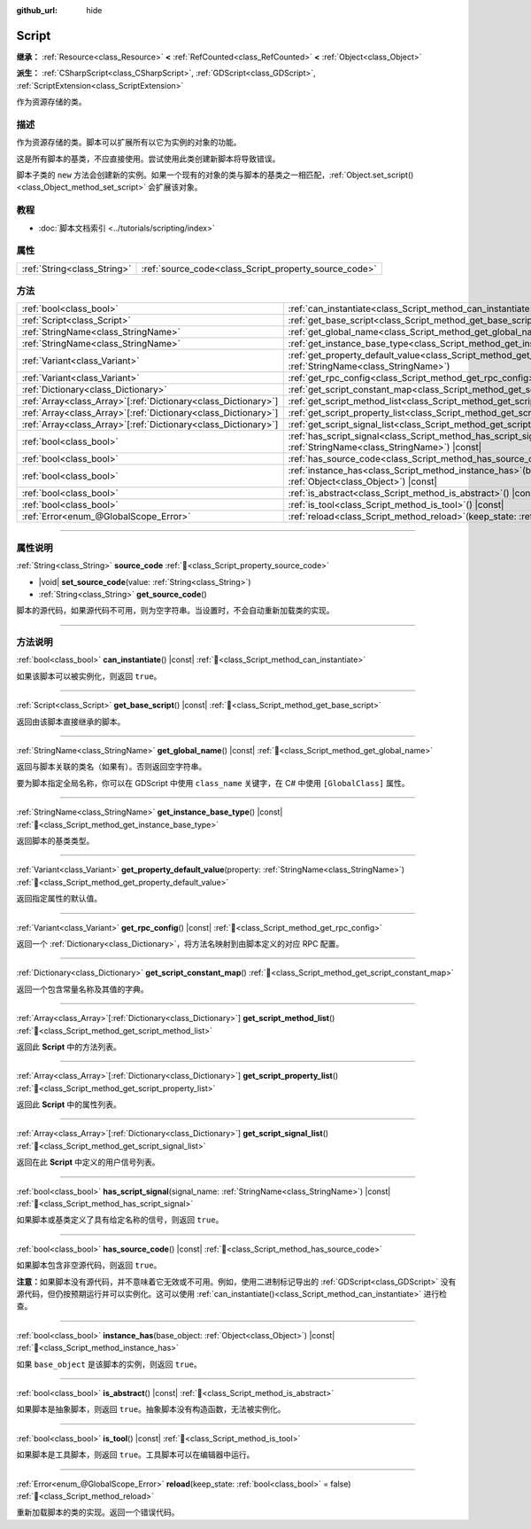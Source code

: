 :github_url: hide

.. DO NOT EDIT THIS FILE!!!
.. Generated automatically from Godot engine sources.
.. Generator: https://github.com/godotengine/godot/tree/4.4/doc/tools/make_rst.py.
.. XML source: https://github.com/godotengine/godot/tree/4.4/doc/classes/Script.xml.

.. _class_Script:

Script
======

**继承：** :ref:`Resource<class_Resource>` **<** :ref:`RefCounted<class_RefCounted>` **<** :ref:`Object<class_Object>`

**派生：** :ref:`CSharpScript<class_CSharpScript>`, :ref:`GDScript<class_GDScript>`, :ref:`ScriptExtension<class_ScriptExtension>`

作为资源存储的类。

.. rst-class:: classref-introduction-group

描述
----

作为资源存储的类。脚本可以扩展所有以它为实例的对象的功能。

这是所有脚本的基类，不应直接使用。尝试使用此类创建新脚本将导致错误。

脚本子类的 ``new`` 方法会创建新的实例。如果一个现有的对象的类与脚本的基类之一相匹配，\ :ref:`Object.set_script()<class_Object_method_set_script>` 会扩展该对象。

.. rst-class:: classref-introduction-group

教程
----

- :doc:`脚本文档索引 <../tutorials/scripting/index>`

.. rst-class:: classref-reftable-group

属性
----

.. table::
   :widths: auto

   +-----------------------------+-------------------------------------------------------+
   | :ref:`String<class_String>` | :ref:`source_code<class_Script_property_source_code>` |
   +-----------------------------+-------------------------------------------------------+

.. rst-class:: classref-reftable-group

方法
----

.. table::
   :widths: auto

   +------------------------------------------------------------------+-----------------------------------------------------------------------------------------------------------------------------------------+
   | :ref:`bool<class_bool>`                                          | :ref:`can_instantiate<class_Script_method_can_instantiate>`\ (\ ) |const|                                                               |
   +------------------------------------------------------------------+-----------------------------------------------------------------------------------------------------------------------------------------+
   | :ref:`Script<class_Script>`                                      | :ref:`get_base_script<class_Script_method_get_base_script>`\ (\ ) |const|                                                               |
   +------------------------------------------------------------------+-----------------------------------------------------------------------------------------------------------------------------------------+
   | :ref:`StringName<class_StringName>`                              | :ref:`get_global_name<class_Script_method_get_global_name>`\ (\ ) |const|                                                               |
   +------------------------------------------------------------------+-----------------------------------------------------------------------------------------------------------------------------------------+
   | :ref:`StringName<class_StringName>`                              | :ref:`get_instance_base_type<class_Script_method_get_instance_base_type>`\ (\ ) |const|                                                 |
   +------------------------------------------------------------------+-----------------------------------------------------------------------------------------------------------------------------------------+
   | :ref:`Variant<class_Variant>`                                    | :ref:`get_property_default_value<class_Script_method_get_property_default_value>`\ (\ property\: :ref:`StringName<class_StringName>`\ ) |
   +------------------------------------------------------------------+-----------------------------------------------------------------------------------------------------------------------------------------+
   | :ref:`Variant<class_Variant>`                                    | :ref:`get_rpc_config<class_Script_method_get_rpc_config>`\ (\ ) |const|                                                                 |
   +------------------------------------------------------------------+-----------------------------------------------------------------------------------------------------------------------------------------+
   | :ref:`Dictionary<class_Dictionary>`                              | :ref:`get_script_constant_map<class_Script_method_get_script_constant_map>`\ (\ )                                                       |
   +------------------------------------------------------------------+-----------------------------------------------------------------------------------------------------------------------------------------+
   | :ref:`Array<class_Array>`\[:ref:`Dictionary<class_Dictionary>`\] | :ref:`get_script_method_list<class_Script_method_get_script_method_list>`\ (\ )                                                         |
   +------------------------------------------------------------------+-----------------------------------------------------------------------------------------------------------------------------------------+
   | :ref:`Array<class_Array>`\[:ref:`Dictionary<class_Dictionary>`\] | :ref:`get_script_property_list<class_Script_method_get_script_property_list>`\ (\ )                                                     |
   +------------------------------------------------------------------+-----------------------------------------------------------------------------------------------------------------------------------------+
   | :ref:`Array<class_Array>`\[:ref:`Dictionary<class_Dictionary>`\] | :ref:`get_script_signal_list<class_Script_method_get_script_signal_list>`\ (\ )                                                         |
   +------------------------------------------------------------------+-----------------------------------------------------------------------------------------------------------------------------------------+
   | :ref:`bool<class_bool>`                                          | :ref:`has_script_signal<class_Script_method_has_script_signal>`\ (\ signal_name\: :ref:`StringName<class_StringName>`\ ) |const|        |
   +------------------------------------------------------------------+-----------------------------------------------------------------------------------------------------------------------------------------+
   | :ref:`bool<class_bool>`                                          | :ref:`has_source_code<class_Script_method_has_source_code>`\ (\ ) |const|                                                               |
   +------------------------------------------------------------------+-----------------------------------------------------------------------------------------------------------------------------------------+
   | :ref:`bool<class_bool>`                                          | :ref:`instance_has<class_Script_method_instance_has>`\ (\ base_object\: :ref:`Object<class_Object>`\ ) |const|                          |
   +------------------------------------------------------------------+-----------------------------------------------------------------------------------------------------------------------------------------+
   | :ref:`bool<class_bool>`                                          | :ref:`is_abstract<class_Script_method_is_abstract>`\ (\ ) |const|                                                                       |
   +------------------------------------------------------------------+-----------------------------------------------------------------------------------------------------------------------------------------+
   | :ref:`bool<class_bool>`                                          | :ref:`is_tool<class_Script_method_is_tool>`\ (\ ) |const|                                                                               |
   +------------------------------------------------------------------+-----------------------------------------------------------------------------------------------------------------------------------------+
   | :ref:`Error<enum_@GlobalScope_Error>`                            | :ref:`reload<class_Script_method_reload>`\ (\ keep_state\: :ref:`bool<class_bool>` = false\ )                                           |
   +------------------------------------------------------------------+-----------------------------------------------------------------------------------------------------------------------------------------+

.. rst-class:: classref-section-separator

----

.. rst-class:: classref-descriptions-group

属性说明
--------

.. _class_Script_property_source_code:

.. rst-class:: classref-property

:ref:`String<class_String>` **source_code** :ref:`🔗<class_Script_property_source_code>`

.. rst-class:: classref-property-setget

- |void| **set_source_code**\ (\ value\: :ref:`String<class_String>`\ )
- :ref:`String<class_String>` **get_source_code**\ (\ )

脚本的源代码，如果源代码不可用，则为空字符串。当设置时，不会自动重新加载类的实现。

.. rst-class:: classref-section-separator

----

.. rst-class:: classref-descriptions-group

方法说明
--------

.. _class_Script_method_can_instantiate:

.. rst-class:: classref-method

:ref:`bool<class_bool>` **can_instantiate**\ (\ ) |const| :ref:`🔗<class_Script_method_can_instantiate>`

如果该脚本可以被实例化，则返回 ``true``\ 。

.. rst-class:: classref-item-separator

----

.. _class_Script_method_get_base_script:

.. rst-class:: classref-method

:ref:`Script<class_Script>` **get_base_script**\ (\ ) |const| :ref:`🔗<class_Script_method_get_base_script>`

返回由该脚本直接继承的脚本。

.. rst-class:: classref-item-separator

----

.. _class_Script_method_get_global_name:

.. rst-class:: classref-method

:ref:`StringName<class_StringName>` **get_global_name**\ (\ ) |const| :ref:`🔗<class_Script_method_get_global_name>`

返回与脚本关联的类名（如果有）。否则返回空字符串。

要为脚本指定全局名称，你可以在 GDScript 中使用 ``class_name`` 关键字，在 C# 中使用 ``[GlobalClass]`` 属性。


.. tabs::

 .. code-tab:: gdscript

    class_name MyNode
    extends Node

 .. code-tab:: csharp

    using Godot;
    
    [GlobalClass]
    public partial class MyNode : Node
    {
    }



.. rst-class:: classref-item-separator

----

.. _class_Script_method_get_instance_base_type:

.. rst-class:: classref-method

:ref:`StringName<class_StringName>` **get_instance_base_type**\ (\ ) |const| :ref:`🔗<class_Script_method_get_instance_base_type>`

返回脚本的基类类型。

.. rst-class:: classref-item-separator

----

.. _class_Script_method_get_property_default_value:

.. rst-class:: classref-method

:ref:`Variant<class_Variant>` **get_property_default_value**\ (\ property\: :ref:`StringName<class_StringName>`\ ) :ref:`🔗<class_Script_method_get_property_default_value>`

返回指定属性的默认值。

.. rst-class:: classref-item-separator

----

.. _class_Script_method_get_rpc_config:

.. rst-class:: classref-method

:ref:`Variant<class_Variant>` **get_rpc_config**\ (\ ) |const| :ref:`🔗<class_Script_method_get_rpc_config>`

返回一个 :ref:`Dictionary<class_Dictionary>`\ ，将方法名映射到由脚本定义的对应 RPC 配置。

.. rst-class:: classref-item-separator

----

.. _class_Script_method_get_script_constant_map:

.. rst-class:: classref-method

:ref:`Dictionary<class_Dictionary>` **get_script_constant_map**\ (\ ) :ref:`🔗<class_Script_method_get_script_constant_map>`

返回一个包含常量名称及其值的字典。

.. rst-class:: classref-item-separator

----

.. _class_Script_method_get_script_method_list:

.. rst-class:: classref-method

:ref:`Array<class_Array>`\[:ref:`Dictionary<class_Dictionary>`\] **get_script_method_list**\ (\ ) :ref:`🔗<class_Script_method_get_script_method_list>`

返回此 **Script** 中的方法列表。

.. rst-class:: classref-item-separator

----

.. _class_Script_method_get_script_property_list:

.. rst-class:: classref-method

:ref:`Array<class_Array>`\[:ref:`Dictionary<class_Dictionary>`\] **get_script_property_list**\ (\ ) :ref:`🔗<class_Script_method_get_script_property_list>`

返回此 **Script** 中的属性列表。

.. rst-class:: classref-item-separator

----

.. _class_Script_method_get_script_signal_list:

.. rst-class:: classref-method

:ref:`Array<class_Array>`\[:ref:`Dictionary<class_Dictionary>`\] **get_script_signal_list**\ (\ ) :ref:`🔗<class_Script_method_get_script_signal_list>`

返回在此 **Script** 中定义的用户信号列表。

.. rst-class:: classref-item-separator

----

.. _class_Script_method_has_script_signal:

.. rst-class:: classref-method

:ref:`bool<class_bool>` **has_script_signal**\ (\ signal_name\: :ref:`StringName<class_StringName>`\ ) |const| :ref:`🔗<class_Script_method_has_script_signal>`

如果脚本或基类定义了具有给定名称的信号，则返回 ``true``\ 。

.. rst-class:: classref-item-separator

----

.. _class_Script_method_has_source_code:

.. rst-class:: classref-method

:ref:`bool<class_bool>` **has_source_code**\ (\ ) |const| :ref:`🔗<class_Script_method_has_source_code>`

如果脚本包含非空源代码，则返回 ``true``\ 。

\ **注意：**\ 如果脚本没有源代码，并不意味着它无效或不可用。例如，使用二进制标记导出的 :ref:`GDScript<class_GDScript>` 没有源代码，但仍按预期运行并可以实例化。这可以使用 :ref:`can_instantiate()<class_Script_method_can_instantiate>` 进行检查。

.. rst-class:: classref-item-separator

----

.. _class_Script_method_instance_has:

.. rst-class:: classref-method

:ref:`bool<class_bool>` **instance_has**\ (\ base_object\: :ref:`Object<class_Object>`\ ) |const| :ref:`🔗<class_Script_method_instance_has>`

如果 ``base_object`` 是该脚本的实例，则返回 ``true``\ 。

.. rst-class:: classref-item-separator

----

.. _class_Script_method_is_abstract:

.. rst-class:: classref-method

:ref:`bool<class_bool>` **is_abstract**\ (\ ) |const| :ref:`🔗<class_Script_method_is_abstract>`

如果脚本是抽象脚本，则返回 ``true``\ 。抽象脚本没有构造函数，无法被实例化。

.. rst-class:: classref-item-separator

----

.. _class_Script_method_is_tool:

.. rst-class:: classref-method

:ref:`bool<class_bool>` **is_tool**\ (\ ) |const| :ref:`🔗<class_Script_method_is_tool>`

如果脚本是工具脚本，则返回 ``true``\ 。工具脚本可以在编辑器中运行。

.. rst-class:: classref-item-separator

----

.. _class_Script_method_reload:

.. rst-class:: classref-method

:ref:`Error<enum_@GlobalScope_Error>` **reload**\ (\ keep_state\: :ref:`bool<class_bool>` = false\ ) :ref:`🔗<class_Script_method_reload>`

重新加载脚本的类的实现。返回一个错误代码。

.. |virtual| replace:: :abbr:`virtual (本方法通常需要用户覆盖才能生效。)`
.. |const| replace:: :abbr:`const (本方法无副作用，不会修改该实例的任何成员变量。)`
.. |vararg| replace:: :abbr:`vararg (本方法除了能接受在此处描述的参数外，还能够继续接受任意数量的参数。)`
.. |constructor| replace:: :abbr:`constructor (本方法用于构造某个类型。)`
.. |static| replace:: :abbr:`static (调用本方法无需实例，可直接使用类名进行调用。)`
.. |operator| replace:: :abbr:`operator (本方法描述的是使用本类型作为左操作数的有效运算符。)`
.. |bitfield| replace:: :abbr:`BitField (这个值是由下列位标志构成位掩码的整数。)`
.. |void| replace:: :abbr:`void (无返回值。)`
